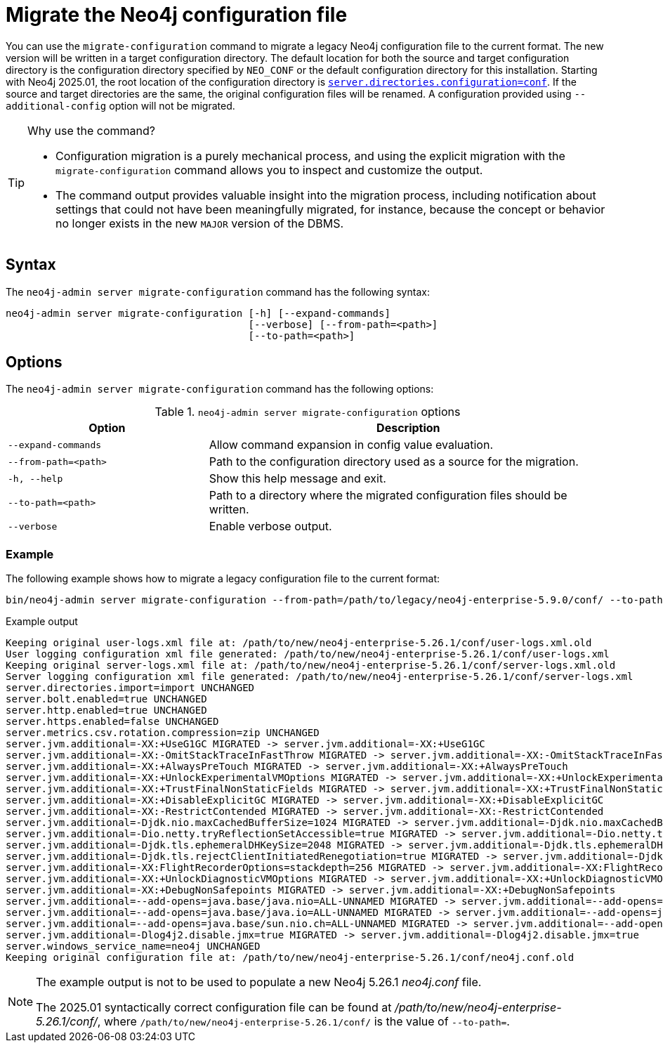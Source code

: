 [[neo4j-admin-migrate-configuration]]
= Migrate the Neo4j configuration file
:description: This chapter describes the `neo4j-admin server migrate-configuration` command.

You can use the `migrate-configuration` command to migrate a legacy Neo4j configuration file to the current format.
The new version will be written in a target configuration directory.
The default location for both the source and target configuration directory is the configuration directory specified by `NEO_CONF` or the default configuration directory for this installation.
Starting with Neo4j 2025.01, the root location of the configuration directory is xref:configuration/configuration-settings.adoc#_server_directories_settings.adoc#config_server.directories.configuration[`server.directories.configuration=conf`].
If the source and target directories are the same, the original configuration files will be renamed.
A configuration provided using `--additional-config` option will not be migrated.

.Why use the command?
[TIP]
====
* Configuration migration is a purely mechanical process, and using the explicit migration with the `migrate-configuration` command allows you to inspect and customize the output.
* The command output provides valuable insight into the migration process, including notification about settings that could not have been meaningfully migrated, for instance, because the concept or behavior no longer exists in the new `MAJOR` version of the DBMS.
====

== Syntax

The `neo4j-admin server migrate-configuration` command has the following syntax:

----
neo4j-admin server migrate-configuration [-h] [--expand-commands]
                                         [--verbose] [--from-path=<path>]
                                         [--to-path=<path>]
----

== Options

The `neo4j-admin server migrate-configuration` command has the following options:

.`neo4j-admin server migrate-configuration` options
[options="header", cols="2m,4a"]
|===
| Option
| Description

|--expand-commands
|Allow command expansion in config value evaluation.

|--from-path=<path>
|Path to the configuration directory used as a source for the migration.

|-h, --help
|Show this help message and exit.

|--to-path=<path>
|Path to a directory where the migrated configuration files should be written.

| --verbose
|Enable verbose output.
|===

=== Example

The following example shows how to migrate a legacy configuration file to the current format:

[source, shell, subs="attributes+"]
----
bin/neo4j-admin server migrate-configuration --from-path=/path/to/legacy/neo4j-enterprise-5.9.0/conf/ --to-path=/path/to/new/neo4j-enterprise-5.26.1/conf/
----

.Example output
[source]
----
Keeping original user-logs.xml file at: /path/to/new/neo4j-enterprise-5.26.1/conf/user-logs.xml.old
User logging configuration xml file generated: /path/to/new/neo4j-enterprise-5.26.1/conf/user-logs.xml
Keeping original server-logs.xml file at: /path/to/new/neo4j-enterprise-5.26.1/conf/server-logs.xml.old
Server logging configuration xml file generated: /path/to/new/neo4j-enterprise-5.26.1/conf/server-logs.xml
server.directories.import=import UNCHANGED
server.bolt.enabled=true UNCHANGED
server.http.enabled=true UNCHANGED
server.https.enabled=false UNCHANGED
server.metrics.csv.rotation.compression=zip UNCHANGED
server.jvm.additional=-XX:+UseG1GC MIGRATED -> server.jvm.additional=-XX:+UseG1GC
server.jvm.additional=-XX:-OmitStackTraceInFastThrow MIGRATED -> server.jvm.additional=-XX:-OmitStackTraceInFastThrow
server.jvm.additional=-XX:+AlwaysPreTouch MIGRATED -> server.jvm.additional=-XX:+AlwaysPreTouch
server.jvm.additional=-XX:+UnlockExperimentalVMOptions MIGRATED -> server.jvm.additional=-XX:+UnlockExperimentalVMOptions
server.jvm.additional=-XX:+TrustFinalNonStaticFields MIGRATED -> server.jvm.additional=-XX:+TrustFinalNonStaticFields
server.jvm.additional=-XX:+DisableExplicitGC MIGRATED -> server.jvm.additional=-XX:+DisableExplicitGC
server.jvm.additional=-XX:-RestrictContended MIGRATED -> server.jvm.additional=-XX:-RestrictContended
server.jvm.additional=-Djdk.nio.maxCachedBufferSize=1024 MIGRATED -> server.jvm.additional=-Djdk.nio.maxCachedBufferSize=1024
server.jvm.additional=-Dio.netty.tryReflectionSetAccessible=true MIGRATED -> server.jvm.additional=-Dio.netty.tryReflectionSetAccessible=true
server.jvm.additional=-Djdk.tls.ephemeralDHKeySize=2048 MIGRATED -> server.jvm.additional=-Djdk.tls.ephemeralDHKeySize=2048
server.jvm.additional=-Djdk.tls.rejectClientInitiatedRenegotiation=true MIGRATED -> server.jvm.additional=-Djdk.tls.rejectClientInitiatedRenegotiation=true
server.jvm.additional=-XX:FlightRecorderOptions=stackdepth=256 MIGRATED -> server.jvm.additional=-XX:FlightRecorderOptions=stackdepth=256
server.jvm.additional=-XX:+UnlockDiagnosticVMOptions MIGRATED -> server.jvm.additional=-XX:+UnlockDiagnosticVMOptions
server.jvm.additional=-XX:+DebugNonSafepoints MIGRATED -> server.jvm.additional=-XX:+DebugNonSafepoints
server.jvm.additional=--add-opens=java.base/java.nio=ALL-UNNAMED MIGRATED -> server.jvm.additional=--add-opens=java.base/java.nio=ALL-UNNAMED
server.jvm.additional=--add-opens=java.base/java.io=ALL-UNNAMED MIGRATED -> server.jvm.additional=--add-opens=java.base/java.io=ALL-UNNAMED
server.jvm.additional=--add-opens=java.base/sun.nio.ch=ALL-UNNAMED MIGRATED -> server.jvm.additional=--add-opens=java.base/sun.nio.ch=ALL-UNNAMED
server.jvm.additional=-Dlog4j2.disable.jmx=true MIGRATED -> server.jvm.additional=-Dlog4j2.disable.jmx=true
server.windows_service_name=neo4j UNCHANGED
Keeping original configuration file at: /path/to/new/neo4j-enterprise-5.26.1/conf/neo4j.conf.old
----

[NOTE]
====
The example output is not to be used to populate a new Neo4j 5.26.1 _neo4j.conf_ file.

The 2025.01 syntactically correct configuration file can be found at _/path/to/new/neo4j-enterprise-5.26.1/conf/_, where `/path/to/new/neo4j-enterprise-5.26.1/conf/` is the value of `--to-path=`.
====
